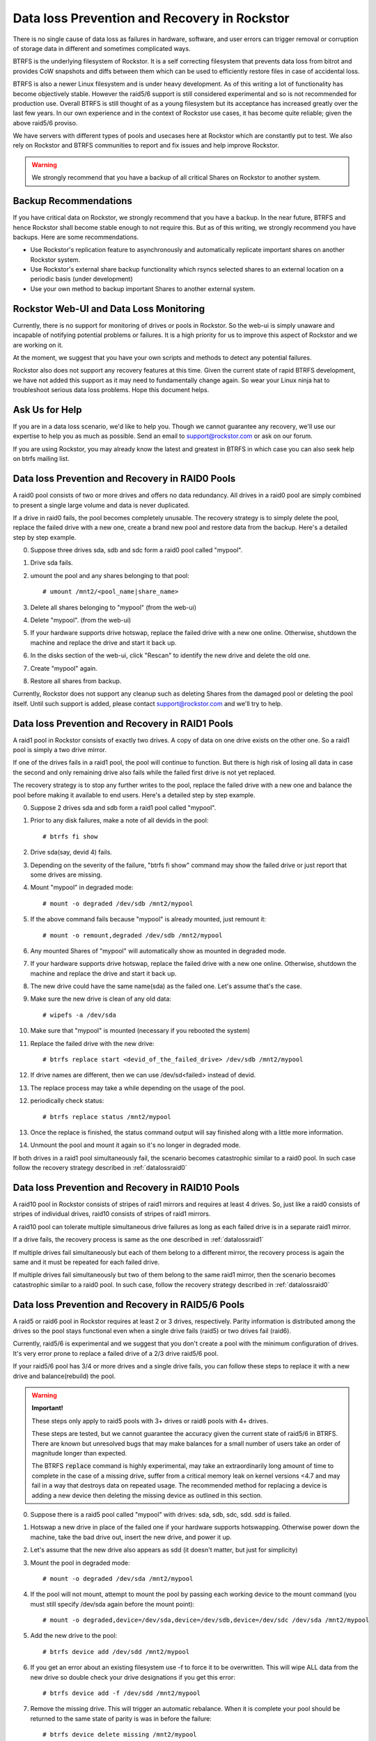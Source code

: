 .. _dataloss:

Data loss Prevention and Recovery in Rockstor
=============================================

There is no single cause of data loss as failures in hardware, software, and
user errors can trigger removal or corruption of storage data in different and
sometimes complicated ways.

BTRFS is the underlying filesystem of Rockstor. It is a self correcting
filesystem that prevents data loss from bitrot and provides CoW snapshots and
diffs between them which can be used to efficiently restore files in case of
accidental loss.

BTRFS is also a newer Linux filesystem and is under heavy development. As of
this writing a lot of functionality has become objectively stable. However the
raid5/6 support is still considered experimental and so is not recommended for
production use. Overall BTRFS is still thought of as a young filesystem but its
acceptance has increased greatly over the last few years. In our own experience
and in the context of Rockstor use cases, it has become quite reliable; given
the above raid5/6 proviso.

We have servers with different types of pools and usecases here at Rockstor
which are constantly put to test. We also rely on Rockstor and BTRFS
communities to report and fix issues and help improve Rockstor.

.. warning::
   We strongly recommend that you have a backup of all critical Shares on
   Rockstor to another system.

Backup Recommendations
----------------------

If you have critical data on Rockstor, we strongly recommend that you have a
backup. In the near future, BTRFS and hence Rockstor shall become stable enough
to not require this. But as of this writing, we strongly recommend you have
backups. Here are some recommendations.

* Use Rockstor's replication feature to asynchronously and automatically
  replicate important shares on another Rockstor system.
* Use Rockstor's external share backup functionality which rsyncs selected
  shares to an external location on a periodic basis (under development)
* Use your own method to backup important Shares to another external system.

Rockstor Web-UI and Data Loss Monitoring
----------------------------------------

Currently, there is no support for monitoring of drives or pools in
Rockstor. So the web-ui is simply unaware and incapable of notifying potential
problems or failures. It is a high priority for us to improve this aspect of
Rockstor and we are working on it.

At the moment, we suggest that you have your own scripts and methods to detect
any potential failures.

Rockstor also does not support any recovery features at this time. Given the
current state of rapid BTRFS development, we have not added this support as it
may need to fundamentally change again. So wear your Linux ninja hat to
troubleshoot serious data loss problems. Hope this document helps.

Ask Us for Help
---------------

If you are in a data loss scenario, we'd like to help you. Though we cannot
guarantee any recovery, we'll use our expertise to help you as much as
possible. Send an email to support@rockstor.com or ask on our forum.

If you are using Rockstor, you may already know the latest and greatest in
BTRFS in which case you can also seek help on btrfs mailing list.


.. _datalossraid0:

Data loss Prevention and Recovery in RAID0 Pools
------------------------------------------------

A raid0 pool consists of two or more drives and offers no data redundancy. All
drives in a raid0 pool are simply combined to present a single large volume and
data is never duplicated.

If a drive in raid0 fails, the pool becomes completely unusable. The recovery
strategy is to simply delete the pool, replace the failed drive with a new one,
create a brand new pool and restore data from the backup. Here's a detailed
step by step example.

0. Suppose three drives sda, sdb and sdc form a raid0 pool called "mypool".

1. Drive sda fails.

2. umount the pool and any shares belonging to that pool::

     # umount /mnt2/<pool_name|share_name>

3. Delete all shares belonging to "mypool" (from the web-ui)

4. Delete "mypool". (from the web-ui)

5. If your hardware supports drive hotswap, replace the failed drive with a new
   one online. Otherwise, shutdown the machine and replace the drive and start
   it back up.

6. In the disks section of the web-ui, click "Rescan" to identify the new drive
   and delete the old one.

7. Create "mypool" again.

8. Restore all shares from backup.

Currently, Rockstor does not support any cleanup such as deleting Shares from
the damaged pool or deleting the pool itself. Until such support is added,
please contact support@rockstor.com and we'll try to help.

.. _datalossraid1:

Data loss Prevention and Recovery in RAID1 Pools
------------------------------------------------

A raid1 pool in Rockstor consists of exactly two drives. A copy of data on one
drive exists on the other one. So a raid1 pool is simply a two drive mirror.

If one of the drives fails in a raid1 pool, the pool will continue to
function. But there is high risk of losing all data in case the second and only
remaining drive also fails while the failed first drive is not yet replaced.

The recovery strategy is to stop any further writes to the pool, replace the
failed drive with a new one and balance the pool before making it available to
end users. Here's a detailed step by step example.

0. Suppose 2 drives sda and sdb form a raid1 pool called "mypool".

1. Prior to any disk failures, make a note of all devids in the pool::

     # btrfs fi show

2. Drive sda(say, devid 4) fails.

3. Depending on the severity of the failure, "btrfs fi show" command may show
   the failed drive or just report that some drives are missing.

4. Mount "mypool" in degraded mode::

     # mount -o degraded /dev/sdb /mnt2/mypool

5. If the above command fails because "mypool" is already mounted, just remount it::

     # mount -o remount,degraded /dev/sdb /mnt2/mypool

6. Any mounted Shares of "mypool" will automatically show as mounted in degraded mode.

7. If your hardware supports drive hotswap, replace the failed drive with a new
   one online. Otherwise, shutdown the machine and replace the drive and start
   it back up.

8. The new drive could have the same name(sda) as the failed one. Let's assume that's the case.

9. Make sure the new drive is clean of any old data::

     # wipefs -a /dev/sda

10. Make sure that "mypool" is mounted (necessary if you rebooted the system)

11. Replace the failed drive with the new drive::

      # btrfs replace start <devid_of_the_failed_drive> /dev/sdb /mnt2/mypool

12. If drive names are different, then we can use /dev/sd<failed> instead of devid.

13. The replace process may take a while depending on the usage of the pool.

12. periodically check status::

      # btrfs replace status /mnt2/mypool

13. Once the replace is finished, the status command output will say finished
    along with a little more information.

14. Unmount the pool and mount it again so it's no longer in degraded mode.

If both drives in a raid1 pool simultaneously fail, the scenario becomes
catastrophic similar to a raid0 pool. In such case follow the recovery strategy
described in :ref:`datalossraid0`

.. _datalossraid10:

Data loss Prevention and Recovery in RAID10 Pools
-------------------------------------------------

A raid10 pool in Rockstor consists of stripes of raid1 mirrors and requires at least 4
drives. So, just like a raid0 consists of stripes of individual drives, raid10
consists of stripes of raid1 mirrors.

A raid10 pool can tolerate multiple simultaneous drive failures as long as each
failed drive is in a separate raid1 mirror.

If a drive fails, the recovery process is same as the one described in
:ref:`datalossraid1`

If multiple drives fail simultaneously but each of them belong to a different
mirror, the recovery process is again the same and it must be repeated for
each failed drive.

If multiple drives fail simultaneously but two of them belong to the same raid1
mirror, then the scenario becomes catastrophic similar to a raid0 pool. In such
case, follow the recovery strategy described in :ref:`datalossraid0`

.. _datalossraid56:

Data loss Prevention and Recovery in RAID5/6 Pools 
------------------------------------------------------------

A raid5 or raid6 pool in Rockstor requires at least 2 or 3 drives, respectively. Parity 
information is distributed among the drives so the pool stays functional even when 
a single drive fails (raid5) or two drives fail (raid6).

Currently, raid5/6 is experimental and we suggest that you don't create a pool
with the minimum configuration of drives. It's very error prone to replace a
failed drive of a 2/3 drive raid5/6 pool.

If your raid5/6 pool has 3/4 or more drives and a single drive fails, you can
follow these steps to replace it with a new drive and balance(rebuild) the
pool.

.. warning::
   **Important!**

   These steps only apply to raid5 pools with 3+ drives or raid6
   pools with 4+ drives.

   These steps are tested, but we cannot guarantee the accuracy given the
   current state of raid5/6 in BTRFS. There are known but unresolved bugs that
   may make balances for a small number of users take an order of magnitude
   longer than expected.

   The BTRFS :code:`replace` command is highly experimental, may take an
   extraordinarily long amount of time to complete in the case of a missing
   drive, suffer from a critical memory leak on kernel versions <4.7 and may
   fail in a way that destroys data on repeated usage. The recommended method
   for replacing a device is adding a new device then deleting the missing
   device as outlined in this section.

0. Suppose there is a raid5 pool called "mypool" with drives: sda, sdb, sdc,
   sdd. sdd is failed.

1. Hotswap a new drive in place of the failed one if your hardware supports hotswapping. Otherwise
   power down the machine, take the bad drive out, insert the new drive, and power it up.

2. Let's assume that the new drive also appears as sdd (it doesn't matter, but just for simplicity)

3. Mount the pool in degraded mode::

     # mount -o degraded /dev/sda /mnt2/mypool

4. If the pool will not mount, attempt to mount the pool by passing each working device
   to the mount command (you must still specify /dev/sda again before the mount point)::

     # mount -o degraded,device=/dev/sda,device=/dev/sdb,device=/dev/sdc /dev/sda /mnt2/mypool

5. Add the new drive to the pool::

      # btrfs device add /dev/sdd /mnt2/mypool

6. If you get an error about an existing filesystem use -f to force it to be overwritten. This
   will wipe ALL data from the new drive so double check your drive designations if you get this error::

      # btrfs device add -f /dev/sdd /mnt2/mypool

7. Remove the missing drive. This will trigger an automatic rebalance. When it is complete
   your pool should be returned to the same state of parity is was in before the failure::

      # btrfs device delete missing /mnt2/mypool

If multiple drives fail simultaneously, then the scenario becomes catastrophic
similar to a raid0 pool. In such case, follow the recovery strategy described
in :ref:`datalossraid0`.
